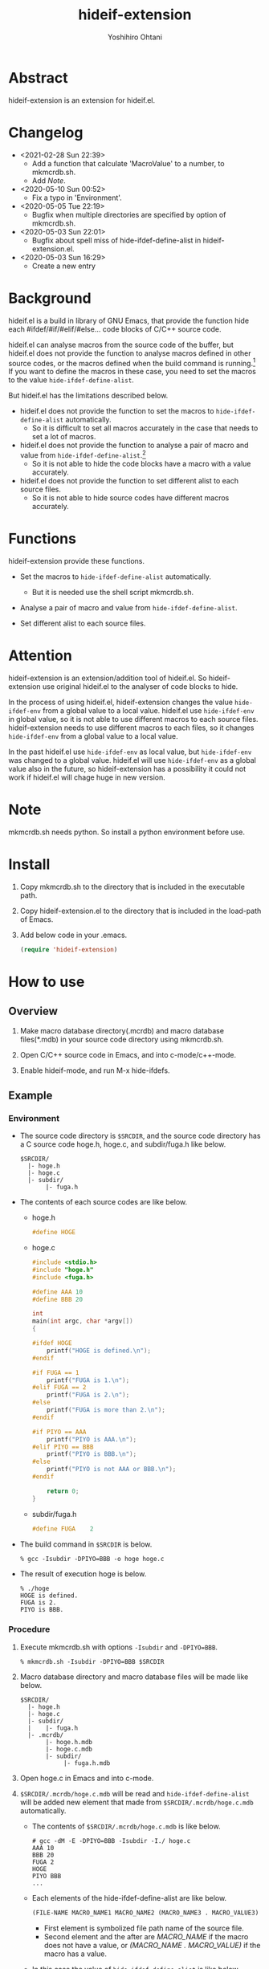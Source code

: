 #+STARTUP: showall
#+TITLE:    hideif-extension
#+AUTHOR:   Yoshihiro Ohtani
#+OPTIONS: ^:{}

* Abstract

hideif-extension is an extension for hideif.el.


* Changelog

- <2021-02-28 Sun 22:39>
  - Add a function that calculate 'MacroValue' to a number, to mkmcrdb.sh.
  - Add [[Note][Note]].

- <2020-05-10 Sun 00:52>
  - Fix a typo in 'Environment'.

- <2020-05-05 Tue 22:19>
  - Bugfix when multiple directories are specified by option of mkmcrdb.sh.

- <2020-05-03 Sun 22:01>
  - Bugfix about spell miss of hide-ifdef-define-alist in hideif-extension.el.

- <2020-05-03 Sun 16:29>
  - Create a new entry


* Background

hideif.el is a build in library of GNU Emacs, that provide the function
hide each #ifdef/#if/#elif/#else... code blocks of C/C++ source code.

hideif.el can analyse macros from the source code of the buffer, 
but hideif.el does not provide the function to analyse macros 
defined in other source codes, or the macros defined when 
the build command is running.[fn:1]
If you want to define the macros in these case,
you need to set the macros to the value ~hide-ifdef-define-alist~.

But hideif.el has the limitations described below.

- hideif.el does not provide the function to set the macros to ~hide-ifdef-define-alist~ automatically.
  - So it is difficult to set all macros accurately in the case that needs to set a lot of macros.

- hideif.el does not provide the function to analyse a pair of macro and value from ~hide-ifdef-define-alist~.[fn:2]
  - So it is not able to hide the code blocks have a macro with a value accurately.

- hideif.el does not provide the function to set different alist to each source files.
  - So it is not able to hide source codes have different macros accurately.


* Functions

hideif-extension provide these functions.

- Set the macros to ~hide-ifdef-define-alist~ automatically.
  - But it is needed use the shell script mkmcrdb.sh.

- Analyse a pair of macro and value from ~hide-ifdef-define-alist~.

- Set different alist to each source files.


* Attention

hideif-extension is an extension/addition tool of hideif.el.
So hideif-extension use original hideif.el to the analyser of code blocks to hide.

In the process of using hideif.el, hideif-extension changes 
the value ~hide-ifdef-env~ from a global value to a local value.
hideif.el use ~hide-ifdef-env~ in global value, so it is not able to
 use different macros to each source files.
hideif-extension needs to use different macros to each files, 
so it changes ~hide-ifdef-env~ from a global value to a local value.

In the past hideif.el use ~hide-ifdef-env~ as local value, but ~hide-ifdef-env~ was changed to a global value.
hideif.el will use ~hide-ifdef-env~ as a global value also in the future, 
so hideif-extension has a possibility it could not work if hideif.el will chage huge in new version.


* Note

mkmcrdb.sh needs python. So install a python environment before use.


* Install

1. Copy mkmcrdb.sh to the directory that is included in the executable path.

2. Copy hideif-extension.el to the directory that is included in the load-path of Emacs.

3. Add below code in your .emacs.

    #+BEGIN_SRC emacs-lisp
    (require 'hideif-extension)
    #+END_SRC
    

* How to use

** Overview

1. Make macro database directory(.mcrdb) and macro database files(*.mdb) 
   in your source code directory using mkmcrdb.sh.

2. Open C/C++ source code in Emacs, and into c-mode/c++-mode.

3. Enable hideif-mode, and run M-x hide-ifdefs.


** Example

*** Environment

- The source code directory is ~$SRCDIR~, and the source code directory
  has a C source code hoge.h, hoge.c, and subdir/fuga.h like below.

        : $SRCDIR/
        :   |- hoge.h
        :   |- hoge.c
        :   |- subdir/
        :        |- fuga.h
    

- The contents of each source codes are like below.

  - hoge.h

    #+BEGIN_SRC c
    #define HOGE
    #+END_SRC

  - hoge.c

    #+BEGIN_SRC c
    #include <stdio.h>
    #include "hoge.h"
    #include <fuga.h>
    
    #define AAA 10
    #define BBB 20
    
    int
    main(int argc, char *argv[])
    {
    
    #ifdef HOGE
        printf("HOGE is defined.\n");
    #endif
        
    #if FUGA == 1
        printf("FUGA is 1.\n");
    #elif FUGA == 2
        printf("FUGA is 2.\n");
    #else
        printf("FUGA is more than 2.\n");
    #endif  
        
    #if PIYO == AAA
        printf("PIYO is AAA.\n");
    #elif PIYO == BBB
        printf("PIYO is BBB.\n");
    #else
        printf("PIYO is not AAA or BBB.\n");
    #endif
    
        return 0;
    }
    #+END_SRC

  - subdir/fuga.h

    #+BEGIN_SRC c
    #define FUGA    2
    #+END_SRC

- The build command in ~$SRCDIR~ is below.
    
    : % gcc -Isubdir -DPIYO=BBB -o hoge hoge.c

- The result of execution hoge is below.

    : % ./hoge
    : HOGE is defined.
    : FUGA is 2.
    : PIYO is BBB.


*** Procedure

1. Execute mkmcrdb.sh with options ~-Isubdir~ and ~-DPIYO=BBB~.

        : % mkmcrdb.sh -Isubdir -DPIYO=BBB $SRCDIR

2. Macro database directory and macro database files will be made like below.
        
        : $SRCDIR/
        :   |- hoge.h
        :   |- hoge.c
        :   |- subdir/
        :   |    |- fuga.h
        :   |- .mcrdb/
        :        |- hoge.h.mdb
        :        |- hoge.c.mdb
        :        |- subdir/
        :             |- fuga.h.mdb
        
3. Open hoge.c in Emacs and into c-mode.

4. ~$SRCDIR/.mcrdb/hoge.c.mdb~ will be read and ~hide-ifdef-define-alist~ will be
   added new element that made from ~$SRCDIR/.mcrdb/hoge.c.mdb~ automatically.
   - The contents of ~$SRCDIR/.mcrdb/hoge.c.mdb~ is like below.

        : # gcc -dM -E -DPIYO=BBB -Isubdir -I./ hoge.c
        : AAA 10
        : BBB 20
        : FUGA 2
        : HOGE
        : PIYO BBB
        : ...
   
   - Each elements of the hide-ifdef-define-alist are like below.
    
        #+BEGIN_SRC emacs-lisp
        (FILE-NAME MACRO_NAME1 MACRO_NAME2 (MACRO_NAME3 . MACRO_VALUE3)  (MACRO_NAME4 . MACRO_VALUE4) ...)
        #+END_SRC
     
     - First element is symbolized file path name of the source file.
     - Second element and the after are /MACRO_NAME/ if the macro does not have a value, 
       or /(MACRO_NAME . MACRO_VALUE)/ if the macro has a value.
   
   - In this case the value of ~hide-ifdef-define-alist~ is like below.
    
        #+BEGIN_SRC emacs-lisp
        (($SRCDIR/hoge\.c
          (AAA . 10)
          (BBB . 20)
          (FUGA . 2)
          HOGE
          (PIYO . BBB)
          ; Other macros of hoge.c defined in stdio.h and the system.
          ##)
         ; Other alists of hide-ifdef-define-alist
         )
        #+END_SRC

5. Run M-x hide-ifdef-mode and into hide-ifdef-mode.

6. Run M-x hide-ifdefs then hoge.c will be hidden the code blocks disabled like below.
        
    #+BEGIN_SRC c
    #include <stdio.h>
    #include "hoge.h"
    #include <fuga.h>
    
    #define AAA 10
    #define BBB 20
    
    int
    main(int argc, char *argv[])
    {
    
    #ifdef HOGE
        printf("HOGE is defined.\n");
    #endif
        
    #if FUGA == 1...
    #elif FUGA == 2
        printf("FUGA is 2.\n");
    #else...
    #endif  
        
    #if PIYO == AAA...
    #elif PIYO == BBB
        printf("PIYO is BBB.\n");
    #else...
    #endif
    
        return 0;
    }
    #+END_SRC
        
** Others

More details about mkmcrdb.sh, see the help of it.

        : % mkmcrdb.sh -h
        : Make macro database *.mdb for C/C++ source code.
        : 
        : Usage: mkmcrdb.sh [-I include paths] [-D define options] [-t type] [-c compile command] [-m show macro option] directories.
        : 
        :     -I: Include paths. This option can be set multiple separate with ':'.
        :         ex. Set include paths like -I/usr/include -I/usr/local/include.
        :                 -I /usr/include:/usr/local/include
        :     -D: Define options. This option can be set multiple separate with ':'.
        :         ex. Set define options like -DHOGE -DFUGA=1.
        :                 -D HOGE:FUGA=1
        :     -t: Type of source code.
        :         - c: C
        :         - c++: C++
        :         Default value is c.
        :     -c: Compile command.
        :         Default value is below.
        :         - if option -t is c: gcc
        :         - if option -t is c++: g++
        :     -m: Options for compile command to show macro definition.
        :         Default value is "-dM -E"
        :     directories: Directories path that make macro database.
        :                  Macro database directories .mcrdb that include
        :                  macro database files *.mdb, are made in each directories
        :                  these are specified this option.


[fn:1] As far as I researched.

[fn:2] hideif.el can set a pair of the macro and value using the function ~hide-ifdef-define~, 
       and it also can analyse a pair of the macro and value from the source code of the buffer.

